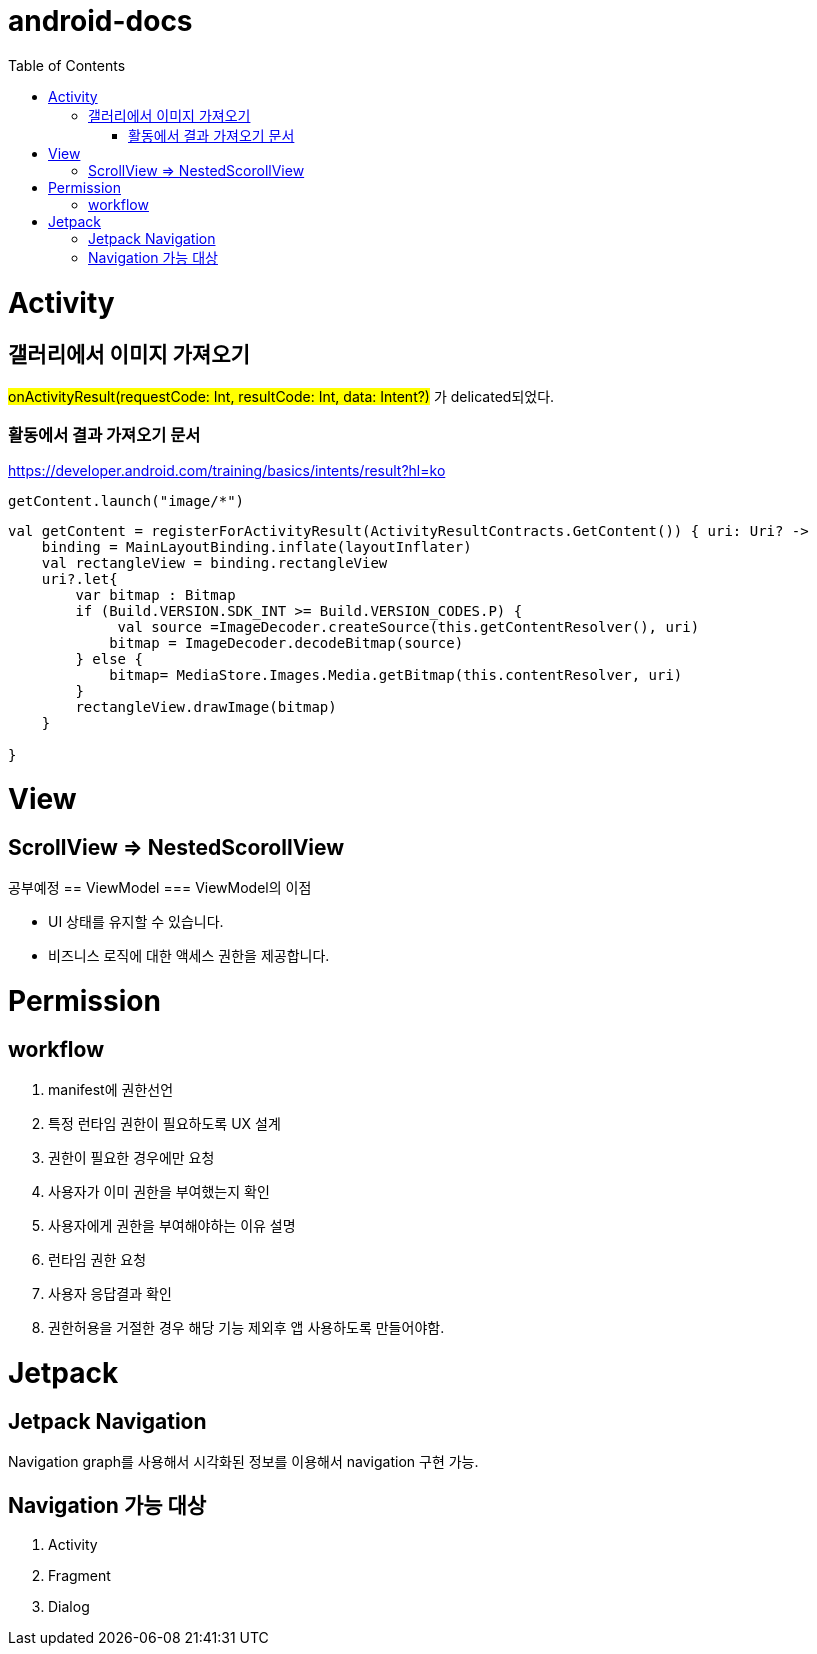 :toc:
= android-docs

= Activity

== 갤러리에서 이미지 가져오기
#onActivityResult(requestCode: Int, resultCode: Int, data: Intent?)# 가 delicated되었다.

=== 활동에서 결과 가져오기 문서
https://developer.android.com/training/basics/intents/result?hl=ko
``` kotlin
getContent.launch("image/*")
```
``` kotlin
val getContent = registerForActivityResult(ActivityResultContracts.GetContent()) { uri: Uri? ->
    binding = MainLayoutBinding.inflate(layoutInflater)
    val rectangleView = binding.rectangleView
    uri?.let{
        var bitmap : Bitmap
        if (Build.VERSION.SDK_INT >= Build.VERSION_CODES.P) {
             val source =ImageDecoder.createSource(this.getContentResolver(), uri)
            bitmap = ImageDecoder.decodeBitmap(source)
        } else {
            bitmap= MediaStore.Images.Media.getBitmap(this.contentResolver, uri)
        }
        rectangleView.drawImage(bitmap)
    }

}
```

= View

== ScrollView => NestedScorollView
공부예정
== ViewModel
=== ViewModel의 이점

* UI 상태를 유지할 수 있습니다.
* 비즈니스 로직에 대한 액세스 권한을 제공합니다.


= Permission

== workflow
1. manifest에 권한선언
2. 특정 런타임 권한이 필요하도록 UX 설계
3. 권한이 필요한 경우에만 요청
4. 사용자가 이미 권한을 부여했는지 확인
5. 사용자에게 권한을 부여해야하는 이유 설명
6. 런타임 권한 요청
7. 사용자 응답결과 확인
8. 권한허용을 거절한 경우 해당 기능 제외후 앱 사용하도록 만들어야함.

= Jetpack

== Jetpack Navigation
Navigation graph를 사용해서 시각화된 정보를 이용해서 navigation 구현 가능.

== Navigation 가능 대상
1. Activity
2. Fragment
3. Dialog
